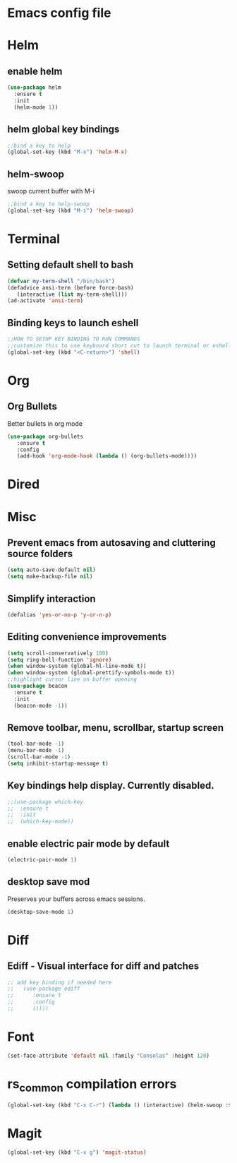 * Emacs config file  
* Helm
** enable helm
#+BEGIN_SRC emacs-lisp
(use-package helm
  :ensure t
  :init
  (helm-mode 1))

#+END_SRC
** helm global key bindings
#+BEGIN_SRC emacs-lisp
;;bind a key to help
(global-set-key (kbd "M-x") 'helm-M-x)
#+END_SRC

** helm-swoop
   swoop current buffer with M-i
#+BEGIN_SRC emacs-lisp
;;bind a key to help-swoop
(global-set-key (kbd "M-i") 'helm-swoop)
#+END_SRC
   
* Terminal
** Setting default shell to bash
#+BEGIN_SRC emacs-lisp
   (defvar my-term-shell "/bin/bash")
   (defadvice ansi-term (before force-bash)
      (interactive (list my-term-shell)))
   (ad-activate 'ansi-term)
#+END_SRC
** Binding keys to launch eshell
#+BEGIN_SRC emacs-lisp
;;HOW TO SETUP KEY BINDING TO RUN COMMANDS
;;customize this to use keyboard short cut to launch terminal or eshell
(global-set-key (kbd "<C-return>") 'shell)
#+END_SRC

* Org
** Org Bullets
   Better bullets in org mode
#+BEGIN_SRC emacs-lisp
   (use-package org-bullets
      :ensure t
      :config
      (add-hook 'org-mode-hook (lambda () (org-bullets-mode))))
#+END_SRC
* Dired
* Misc
** Prevent emacs from autosaving and cluttering source folders
#+BEGIN_SRC emacs-lisp
(setq auto-save-default nil)
(setq make-backup-file nil)
#+END_SRC   
** Simplify interaction 
#+BEGIN_SRC emacs-lisp
(defalias 'yes-or-no-p 'y-or-n-p)
#+END_SRC
** Editing convenience improvements
#+BEGIN_SRC emacs-lisp
(setq scroll-conservatively 100)
(setq ring-bell-function 'ignore)
(when window-system (global-hl-line-mode t))
(when window-system (global-prettify-symbols-mode t))
;;highlight cursor line on buffer opening
(use-package beacon
  :ensure t
  :init
  (beacon-mode -1))
#+END_SRC
** Remove toolbar, menu, scrollbar, startup screen
#+BEGIN_SRC emacs-lisp
(tool-bar-mode -1)
(menu-bar-mode -1)
(scroll-bar-mode -1)
(setq inhibit-startup-message t)
#+END_SRC
** Key bindings help display. Currently disabled.
#+BEGIN_SRC emacs-lisp
;;(use-package which-key
;;  :ensure t
;;  :init
;;  (which-key-mode))
#+END_SRC
** enable electric pair mode by default
#+BEGIN_SRC emacs-lisp
(electric-pair-mode 1)
#+END_SRC   
** desktop save mod
   Preserves your buffers across emacs sessions.
#+BEGIN_SRC emacs-lisp
(desktop-save-mode 1)
#+END_SRC      
* Diff
** Ediff -  Visual interface for diff and patches
#+BEGIN_SRC emacs-lisp
;; add key binding if needed here
;;   (use-package ediff
;;      :ensure t
;;      :config
;;      ())))
#+END_SRC

* Font
#+BEGIN_SRC emacs-lisp
(set-face-attribute 'default nil :family "Consolas" :height 120)
#+END_SRC


* rs_common compilation errors
#+BEGIN_SRC emacs-lisp
(global-set-key (kbd "C-x C-r") (lambda () (interactive) (helm-swoop :$query "error:")))
#+END_SRC

* Magit
#+BEGIN_SRC emacs-lisp
(global-set-key (kbd "C-x g") 'magit-status)
#+END_SRC





